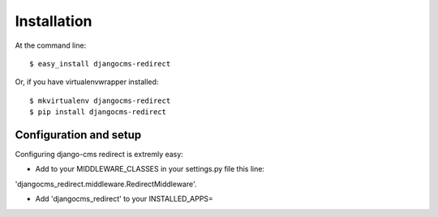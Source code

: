 ============
Installation
============

At the command line::

    $ easy_install djangocms-redirect

Or, if you have virtualenvwrapper installed::

    $ mkvirtualenv djangocms-redirect
    $ pip install djangocms-redirect


Configuration and setup
=======================
Configuring django-cms redirect is extremly easy:

* Add to your MIDDLEWARE_CLASSES in your settings.py file this line:
'djangocms_redirect.middleware.RedirectMiddleware'.

* Add 'djangocms_redirect' to your INSTALLED_APPS=
